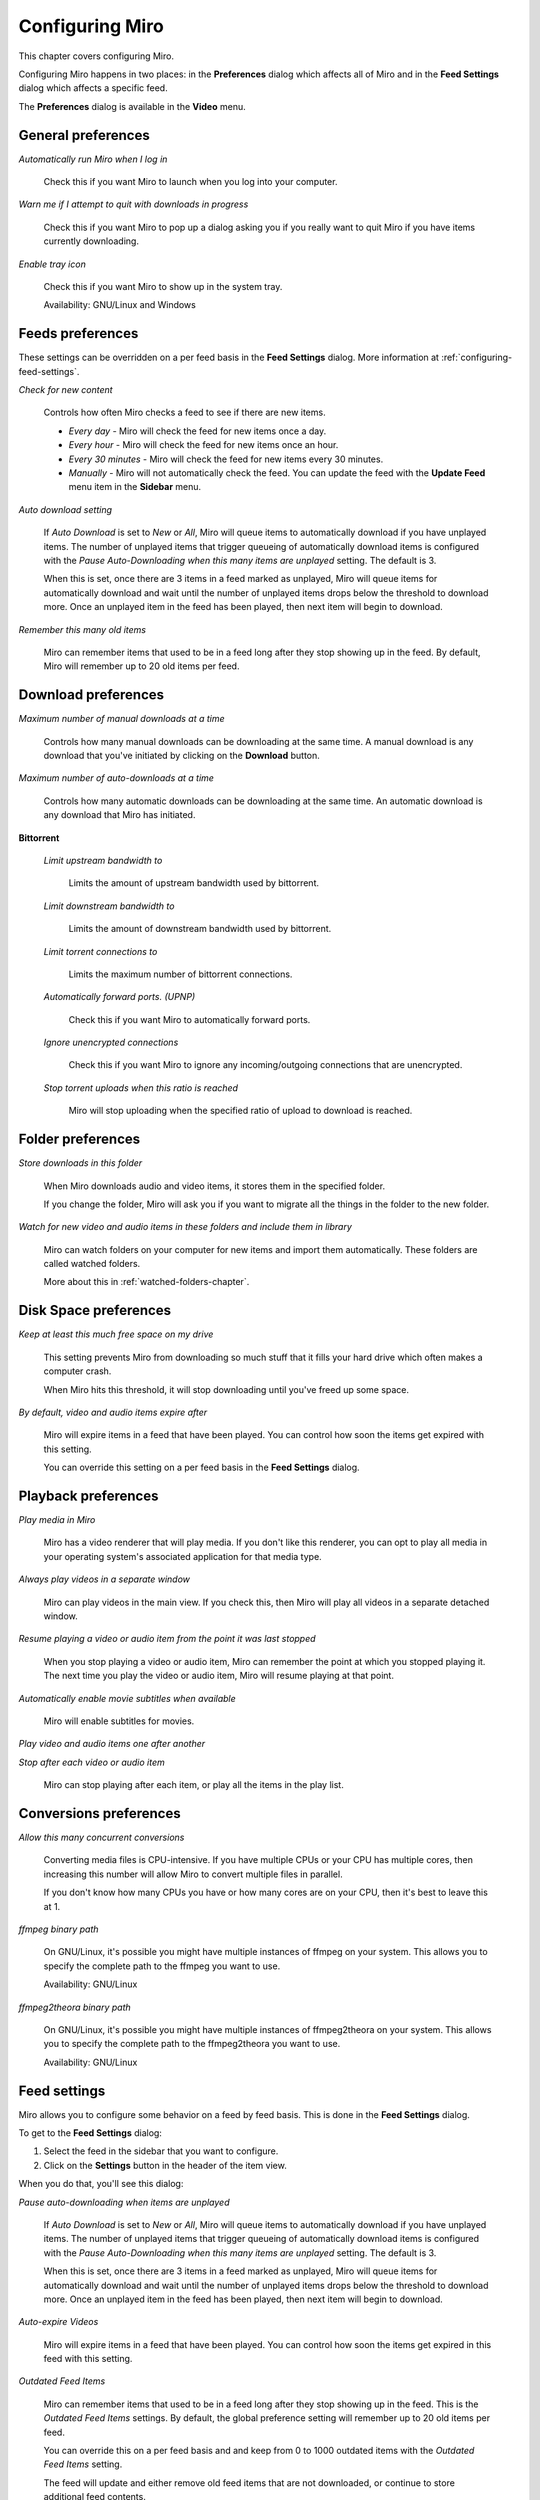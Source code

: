 .. _configuring-chapter:

.. index:: preferences, configuring

==================
 Configuring Miro
==================

This chapter covers configuring Miro.

Configuring Miro happens in two places: in the **Preferences** dialog
which affects all of Miro and in the **Feed Settings** dialog which
affects a specific feed.

The **Preferences** dialog is available in the **Video** menu.


General preferences
===================

.. SCREENSHOT
   Screenshot of General tab in Preferences.

.. image:: _static/configuring_general_tab.png

.. index:: startup; running Miro on

*Automatically run Miro when I log in*

    Check this if you want Miro to launch when you log into your
    computer.

.. index:: quitting; when downloads in progress

*Warn me if I attempt to quit with downloads in progress*

    Check this if you want Miro to pop up a dialog asking you if you
    really want to quit Miro if you have items currently downloading.

.. index:: trayicon, system tray, status tray

*Enable tray icon*

    Check this if you want Miro to show up in the system tray.

    Availability: GNU/Linux and Windows

.. index:: feed; preferences, feed; settings

Feeds preferences
=================

.. SCREENSHOT
   Screenshot of Feeds tab in Preferences.

.. image:: _static/configuring_feeds_tab.png

These settings can be overridden on a per feed basis in the **Feed
Settings** dialog.  More information at
:ref:`configuring-feed-settings`.

.. index:: feeds; checking for new items

*Check for new content*

    Controls how often Miro checks a feed to see if there are new
    items.

    * *Every day* - Miro will check the feed for new items once a day.

    * *Every hour* - Miro will check the feed for new items once an
      hour.

    * *Every 30 minutes* - Miro will check the feed for new items
      every 30 minutes.

    * *Manually* - Miro will not automatically check the feed.  You
      can update the feed with the **Update Feed** menu item in the
      **Sidebar** menu.

.. index:: downloading; automatically downloading

*Auto download setting*

    If *Auto Download* is set to *New* or *All*, Miro will queue items
    to automatically download if you have unplayed items.  The number of
    unplayed items that trigger queueing of automatically download items is
    configured with the *Pause Auto-Downloading when this many items
    are unplayed* setting.  The default is 3.

    When this is set, once there are 3 items in a feed marked as
    unplayed, Miro will queue items for automatically download and wait until
    the number of unplayed items drops below the threshold to download
    more.  Once an unplayed item in the feed has been played, then
    next item will begin to download.

.. index:: feeds; remembering old items

*Remember this many old items*

    Miro can remember items that used to be in a feed long after they
    stop showing up in the feed.  By default, Miro will remember up to
    20 old items per feed.


Download preferences
====================

.. SCREENSHOT
   Screenshot of the Downloads tab in Preferences.

.. image:: _static/configuring_downloads_tab.png

.. index:: downloading; maximum manual downloads

*Maximum number of manual downloads at a time*

    Controls how many manual downloads can be downloading at the same
    time.  A manual download is any download that you've initiated by
    clicking on the **Download** button.

.. index:: downloading; maximum automatic downloads

*Maximum number of auto-downloads at a time*

    Controls how many automatic downloads can be downloading at the
    same time.  An automatic download is any download that Miro has
    initiated.

.. index:: downloading; bittorrent settings

**Bittorrent**

    *Limit upstream bandwidth to*

        Limits the amount of upstream bandwidth used by bittorrent.

    *Limit downstream bandwidth to*

        Limits the amount of downstream bandwidth used by bittorrent.

    *Limit torrent connections to*

        Limits the maximum number of bittorrent connections.

    *Automatically forward ports. (UPNP)*

        Check this if you want Miro to automatically forward ports.

    *Ignore unencrypted connections*

        Check this if you want Miro to ignore any incoming/outgoing
        connections that are unencrypted.

    *Stop torrent uploads when this ratio is reached*

        Miro will stop uploading when the specified ratio of upload to
        download is reached.

Folder preferences
==================

.. SCREENSHOT
   Screenshot of the Folders tab in Preferences.

.. image:: _static/configuring_folders_tab.png

.. index:: downloading; destination folder

*Store downloads in this folder*

    When Miro downloads audio and video items, it stores them in the
    specified folder.

    If you change the folder, Miro will ask you if you want to migrate
    all the things in the folder to the new folder.

*Watch for new video and audio items in these folders and include them
in library*

    Miro can watch folders on your computer for new items and import
    them automatically.  These folders are called watched folders.

    More about this in :ref:`watched-folders-chapter`.


Disk Space preferences
======================

.. SCREENSHOT
   Screenshot of the Disk space tab in Preferences.

.. image:: _static/configuring_disk_space_tab.png

.. index:: downloading; free space on drive

*Keep at least this much free space on my drive*

    This setting prevents Miro from downloading so much stuff that it
    fills your hard drive which often makes a computer crash.

    When Miro hits this threshold, it will stop downloading until
    you've freed up some space.

.. index:: items; automatically expire

*By default, video and audio items expire after*

    Miro will expire items in a feed that have been played.  You can
    control how soon the items get expired with this setting.

    You can override this setting on a per feed basis in the **Feed
    Settings** dialog.


Playback preferences
====================

.. SCREENSHOT
   Screenshot of the Playback tab in Preferences.

.. image:: _static/configuring_playback_tab.png

.. index:: playback; external playback

*Play media in Miro*

    Miro has a video renderer that will play media.  If you don't like
    this renderer, you can opt to play all media in your operating
    system's associated application for that media type.

.. index:: playback; detached window

*Always play videos in a separate window*

    Miro can play videos in the main view.  If you check this, then
    Miro will play all videos in a separate detached window.

.. index:: playback; resuming

*Resume playing a video or audio item from the point it was last stopped*

    When you stop playing a video or audio item, Miro can remember the
    point at which you stopped playing it.  The next time you play the
    video or audio item, Miro will resume playing at that point.

.. index:: playback; subtitles

*Automatically enable movie subtitles when available*

    Miro will enable subtitles for movies.

*Play video and audio items one after another*

*Stop after each video or audio item*

    Miro can stop playing after each item, or play all the items in
    the play list.


Conversions preferences
=======================

.. SCREENSHOT
   Screenshot of the Conversions tab in Preferences.

.. image:: _static/configuring_conversions_tab.png

.. index:: conversions; concurrent conversions

*Allow this many concurrent conversions*

    Converting media files is CPU-intensive.  If you have multiple
    CPUs or your CPU has multiple cores, then increasing this number
    will allow Miro to convert multiple files in parallel.

    If you don't know how many CPUs you have or how many cores are on
    your CPU, then it's best to leave this at 1.

.. index:: conversions; ffmpeg binary path

*ffmpeg binary path*

    On GNU/Linux, it's possible you might have multiple instances of
    ffmpeg on your system.  This allows you to specify the complete
    path to the ffmpeg you want to use.

    Availability: GNU/Linux

.. index:: conversions; ffmpeg2theora binary path

*ffmpeg2theora binary path*

    On GNU/Linux, it's possible you might have multiple instances of
    ffmpeg2theora on your system.  This allows you to specify the
    complete path to the ffmpeg2theora you want to use.

    Availability: GNU/Linux


.. _configuring-feed-settings:

Feed settings
=============

Miro allows you to configure some behavior on a feed by feed basis.
This is done in the **Feed Settings** dialog.

To get to the **Feed Settings** dialog:

1. Select the feed in the sidebar that you want to configure.

2. Click on the **Settings** button in the header of the item view.

When you do that, you'll see this dialog:

.. SCREENSHOT
   Screenshot of Feed Settings dialog.

.. image:: _static/configuring_feed_settings_dialog.png

.. index:: feeds; pausing automatic downloading

*Pause auto-downloading when items are unplayed*

    If *Auto Download* is set to *New* or *All*, Miro will queue items
    to automatically download if you have unplayed items.  The number of
    unplayed items that trigger queueing of automatically download items is
    configured with the *Pause Auto-Downloading when this many items
    are unplayed* setting.  The default is 3.

    When this is set, once there are 3 items in a feed marked as
    unplayed, Miro will queue items for automatically download and wait until
    the number of unplayed items drops below the threshold to download
    more.  Once an unplayed item in the feed has been played, then
    next item will begin to download.

.. index:: items; expiring

*Auto-expire Videos*

    Miro will expire items in a feed that have been played.  You can
    control how soon the items get expired in this feed with this setting.

.. index:: feeds; remembering old items

*Outdated Feed Items*

    Miro can remember items that used to be in a feed long after they stop
    showing up in the feed.  This is the *Outdated Feed Items* settings.
    By default, the global preference setting will remember up to 20 old
    items per feed.

    You can override this on a per feed basis and and keep from 0 to 1000
    outdated items with the *Outdated Feed Items* setting.

    The feed will update and either remove old feed items that are not
    downloaded, or continue to store additional feed contents.

    To clear out all old feed content, press the **Remove All**
    button.
